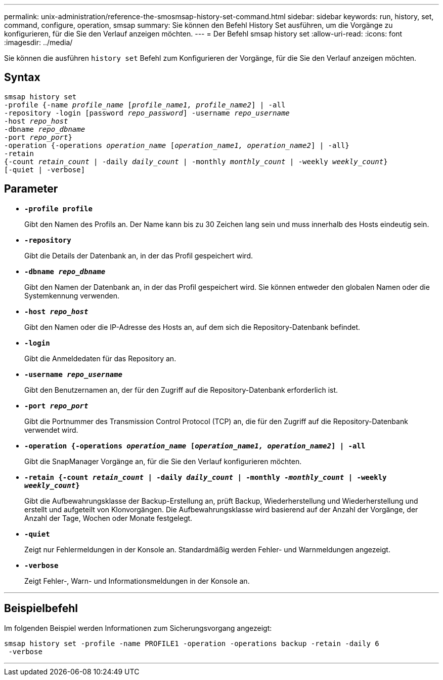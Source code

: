 ---
permalink: unix-administration/reference-the-smosmsap-history-set-command.html 
sidebar: sidebar 
keywords: run, history, set, command, configure, operation, smsap 
summary: Sie können den Befehl History Set ausführen, um die Vorgänge zu konfigurieren, für die Sie den Verlauf anzeigen möchten. 
---
= Der Befehl smsap history set
:allow-uri-read: 
:icons: font
:imagesdir: ../media/


[role="lead"]
Sie können die ausführen `history set` Befehl zum Konfigurieren der Vorgänge, für die Sie den Verlauf anzeigen möchten.



== Syntax

[listing, subs="+macros"]
----
pass:quotes[smsap history set
-profile {-name _profile_name_ [_profile_name1, profile_name2_\] | -all
-repository -login [password _repo_password_\] -username _repo_username_
-host _repo_host_
-dbname _repo_dbname_
-port _repo_port_}
-operation {-operations _operation_name_ [_operation_name1, operation_name2_\] | -all}
-retain
{-count _retain_count_ | -daily _daily_count_ | -monthly _monthly_count_ | -weekly _weekly_count_}
[-quiet | -verbose]]
----


== Parameter

* `*-profile profile*`
+
Gibt den Namen des Profils an. Der Name kann bis zu 30 Zeichen lang sein und muss innerhalb des Hosts eindeutig sein.

* `*-repository*`
+
Gibt die Details der Datenbank an, in der das Profil gespeichert wird.

* `*-dbname _repo_dbname_*`
+
Gibt den Namen der Datenbank an, in der das Profil gespeichert wird. Sie können entweder den globalen Namen oder die Systemkennung verwenden.

* `*-host _repo_host_*`
+
Gibt den Namen oder die IP-Adresse des Hosts an, auf dem sich die Repository-Datenbank befindet.

* `*-login*`
+
Gibt die Anmeldedaten für das Repository an.

* `*-username _repo_username_*`
+
Gibt den Benutzernamen an, der für den Zugriff auf die Repository-Datenbank erforderlich ist.

* `*-port _repo_port_*`
+
Gibt die Portnummer des Transmission Control Protocol (TCP) an, die für den Zugriff auf die Repository-Datenbank verwendet wird.

* `*-operation {-operations _operation_name_ [_operation_name1, operation_name2_] | -all*`
+
Gibt die SnapManager Vorgänge an, für die Sie den Verlauf konfigurieren möchten.

* `*-retain {-count _retain_count_ | -daily _daily_count_ | -monthly _-monthly_count_ | -weekly _weekly_count_}*`
+
Gibt die Aufbewahrungsklasse der Backup-Erstellung an, prüft Backup, Wiederherstellung und Wiederherstellung und erstellt und aufgeteilt von Klonvorgängen. Die Aufbewahrungsklasse wird basierend auf der Anzahl der Vorgänge, der Anzahl der Tage, Wochen oder Monate festgelegt.

* `*-quiet*`
+
Zeigt nur Fehlermeldungen in der Konsole an. Standardmäßig werden Fehler- und Warnmeldungen angezeigt.

* `*-verbose*`
+
Zeigt Fehler-, Warn- und Informationsmeldungen in der Konsole an.



'''


== Beispielbefehl

Im folgenden Beispiel werden Informationen zum Sicherungsvorgang angezeigt:

[listing]
----
smsap history set -profile -name PROFILE1 -operation -operations backup -retain -daily 6
 -verbose
----
'''